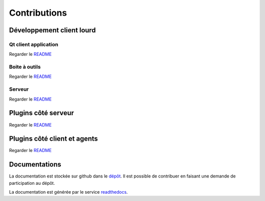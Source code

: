 Contributions
=============

Développement client lourd
----------------------

Qt client application
~~~~~~~~~~~~~~~~~~~~~~

Regarder le `README <https://github.com/ExtensiveAutomation/extensiveautomation-appclient/blob/master/README_fr.md>`_


Boite à outils 
~~~~~~~~~~~~~~

Regarder le `README <https://github.com/ExtensiveAutomation/extensiveautomation-apptoobox/blob/master/README_fr.md>`_


Serveur 
~~~~~~~

Regarder le `README <https://github.com/ExtensiveAutomation/extensiveautomation-server/blob/master/README_fr.md>`_


Plugins côté serveur
----------------------

Regarder le `README <https://github.com/ExtensiveAutomation/extensiveautomation-plugins-server/blob/master/README_fr.md>`_

Plugins côté client et agents
------------------------------------------

Regarder le `README <https://github.com/ExtensiveAutomation/extensiveautomation-plugins-client/blob/master/README.md>`_
  
  
Documentations
--------------

La documentation est stockée sur github dans le `dépôt <https://github.com/ExtensiveAutomation/extensiveautomation-fr.readthedocs.io>`_.
Il est possible de contribuer en faisant une demande de participation au dépôt.

La documentation est générée par le service `readthedocs <https://readthedocs.org/>`_.